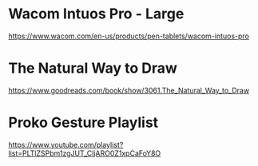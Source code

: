 * Wacom Intuos Pro - Large
https://www.wacom.com/en-us/products/pen-tablets/wacom-intuos-pro
* The Natural Way to Draw
https://www.goodreads.com/book/show/3061.The_Natural_Way_to_Draw
* Proko Gesture Playlist
https://www.youtube.com/playlist?list=PLTlZSPbm1zgJUT_CljARO0Z1xpCaFoY8O
